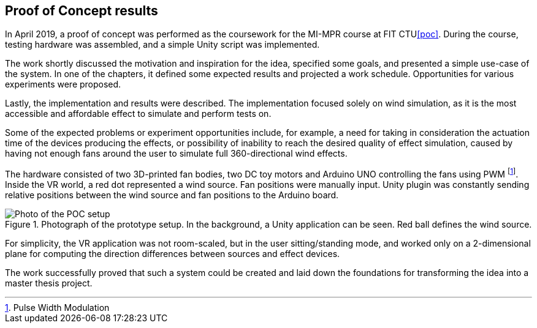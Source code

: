 == Proof of Concept results

In April 2019, a proof of concept was performed as the coursework for the MI-MPR
course at FIT CTU<<poc>>. During the course, testing hardware was assembled,
and a simple Unity script was implemented.

The work shortly discussed the motivation and inspiration for the idea,
specified some goals, and presented a simple use-case of the system. In one of the
chapters, it defined some expected results and projected a work schedule.
Opportunities for various experiments were proposed.

Lastly, the implementation and results were described. The implementation
focused solely on wind simulation, as it is the most accessible and affordable
effect to simulate and perform tests on.

Some of the expected problems or experiment opportunities include, for example,
a need for taking in consideration the actuation time of the devices producing
the effects, or possibility of inability to reach the desired quality of effect
simulation, caused by having not enough fans around the user to simulate 
full 360-directional wind effects.

The hardware consisted of two 3D-printed fan bodies, two DC toy motors and Arduino
UNO controlling the fans using PWM footnote:[Pulse Width Modulation]. Inside
the VR world, a red dot represented a wind source. Fan positions were manually
input. Unity plugin was constantly sending relative positions between the
wind source and fan positions to the Arduino board.

.Photograph of the prototype setup. In the background, a Unity application can be seen. Red ball defines the wind source.
image::IMG_1891.jpeg[Photo of the POC setup]

For simplicity, the VR application was not room-scaled, but in the
user sitting/standing mode, and worked only on a 2-dimensional plane for
computing the direction differences between sources and effect devices.

The work successfully proved that such a system could be created and laid down
the foundations for transforming the idea into a master thesis project.
